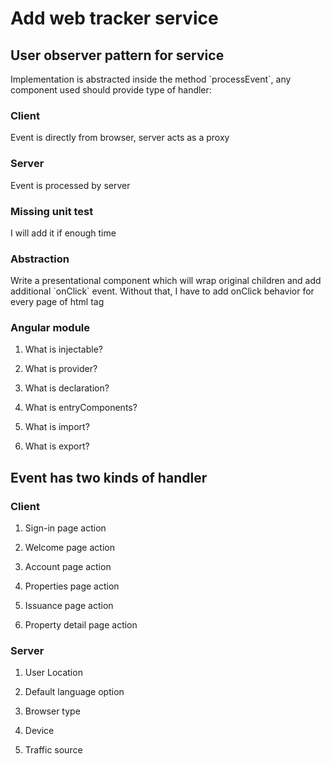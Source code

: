 * Add web tracker service
** User observer pattern for service

   Implementation is abstracted inside the method `processEvent`, any
   component used should provide type of handler:

*** Client

    Event is directly from browser, server acts as a proxy

*** Server

    Event is processed by server

*** Missing unit test

    I will add it if enough time

*** Abstraction

    Write a presentational component which will wrap original children
    and add additional `onClick` event. Without that, I have to add
    onClick behavior for every page of html tag

*** Angular module

**** What is injectable?

**** What is provider?

**** What is declaration?

**** What is entryComponents?

**** What is import?

**** What is export?

** Event has two kinds of handler
*** Client
**** Sign-in page action
**** Welcome page action
**** Account page action
**** Properties page action
**** Issuance page action
**** Property detail page action
*** Server
**** User Location
**** Default language option
**** Browser type
**** Device
**** Traffic source
